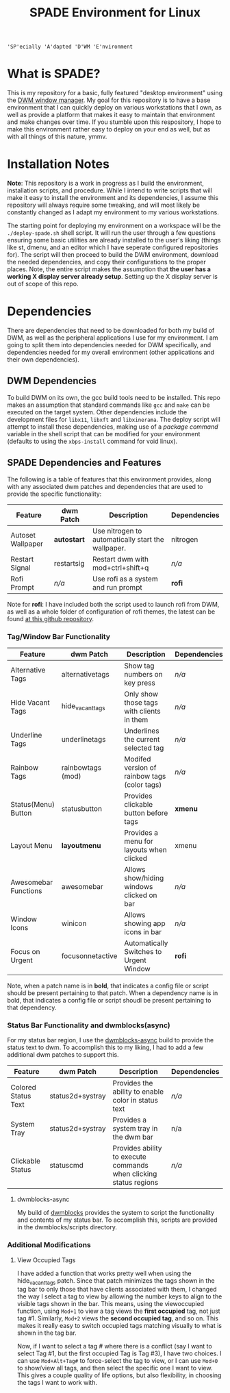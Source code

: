 #+TITLE: SPADE Environment for Linux

: 'SP'ecially 'A'dapted 'D'WM 'E'nvironment

* What is SPADE?
This is my repository for a basic, fully featured "desktop environment" using
the [[https://dwm.suckless.org][DWM window manager]]. My goal for this repository is to have a base
environment that I can quickly deploy on various workstations that I own, as
well as provide a platform that makes it easy to maintain that environment and
make changes over time. If you stumble upon this respository, I hope to make
this environment rather easy to deploy on your end as well, but as with all
things of this nature, ymmv.

* Installation Notes
*Note*: This repository is a work in progress as I build the environment,
installation scripts, and procedure. While I intend to write scripts that will
make it easy to install the environment and its dependencies, I assume this
repository will always require some tweaking, and will most likely be constantly
changed as I adapt my environment to my various workstations.

The starting point for deploying my environment on a workspace will be the
~./deploy-spade.sh~ shell script. It will run the user through a few questions
ensuring some basic utilities are already installed to the user's liking (things
like st, dmenu, and an editor which I have seperate configured repositories for).
The script will then proceed to build the DWM environment, download the needed
dependencies, and copy their configurations to the proper places. Note, the entire
script makes the assumption that *the user has a working X display server already
setup*. Setting up the X display server is out of scope of this repo.

* Dependencies
There are dependencies that need to be downloaded for both my build of DWM, as
well as the peripheral applications I use for my environment. I am going to
split them into dependencies needed for DWM specifically, and dependencies needed
for my overall environment (other applications and their own dependencies).

** DWM Dependencies
To build DWM on its own, the gcc build tools need to be installed. This repo
makes an assumption that standard commands like ~gcc~ and ~make~ can be executed on
the target system. Other dependencies include the development files for ~libx11~,
~libxft~ and ~libxinerama~. The deploy script will attempt to install these dependencies,
making use of a /package command/ variable in the shell script that can be modified
for your environment (defaults to using the ~xbps-install~ command for void linux).

** SPADE Dependencies and Features
The following is a table of features that this environment provides, along with
any associated dwm patches and dependencies that are used to provide the specific
functionality:

| Feature           | dwm Patch   | Description                                        | Dependencies |
|-------------------+-------------+----------------------------------------------------+--------------|
| Autoset Wallpaper | *autostart* | Use nitrogen to automatically start the wallpaper. | nitrogen     |
| Restart Signal    | restartsig  | Restart dwm with mod+ctrl+shift+q                  | /n/a/        |
| Rofi Prompt       | /n/a/       | Use rofi as a system and run prompt                | *rofi*       |

Note for *rofi*: I have included both the script used to launch rofi from DWM, as well as a whole folder
of configuration of rofi themes, the latest can be found [[https://github.com/adi1090x/rofi][at this github repository]].

*** Tag/Window Bar Functionality
| Feature              | dwm Patch         | Description                                  | Dependencies |
|----------------------+-------------------+----------------------------------------------+--------------|
| Alternative Tags     | alternativetags   | Show tag numbers on key press                | /n/a/        |
| Hide Vacant Tags     | hide_vacant_tags  | Only show those tags with clients in them    | /n/a/        |
| Underline Tags       | underlinetags     | Underlines the current selected tag          | /n/a/        |
| Rainbow Tags         | rainbowtags (mod) | Modifed version of rainbow tags (color tags) | /n/a/        |
| Status(Menu) Button  | statusbutton      | Provides clickable button before tags        | *xmenu*      |
| Layout Menu          | *layoutmenu*      | Provides a menu for layouts when clicked     | xmenu        |
| Awesomebar Functions | awesomebar        | Allows show/hiding windows clicked on bar    | /n/a/        |
| Window Icons         | winicon           | Allows showing app icons in bar              | /n/a/        |
| Focus on Urgent      | focusonnetactive  | Automatically Switches to Urgent Window      | *rofi*       |

Note, when a patch name is in *bold*, that indicates a config file or script should be present pertaining
to that patch. When a dependency name is in bold, that indicates a config file or script shoudl be present
pertaining to that dependency.

*** Status Bar Functionality and dwmblocks(async)
For my status bar region, I use the [[https://github.com/UtkarshVerma/dwmblocks-async][dwmblocks-async]] build
to provide the status text to dwm. To accomplish this to my liking, I had to add a few additional dwm patches
to support this.

| Feature             | dwm Patch        | Description                                                       | Dependencies |
|---------------------+------------------+-------------------------------------------------------------------+--------------|
| Colored Status Text | status2d+systray | Provides the ability to enable color in status text               | /n/a/        |
| System Tray         | status2d+systray | Provides a system tray in the dwm bar                             | n/a          |
| Clickable Status    | statuscmd        | Provides ability to execute commands when clicking status regions | /n/a/        |

**** dwmblocks-async
My build of [[https://github.com/knaveightt/dwmblocks][dwmblocks]] provides the system to script the functionality and
contents of my status bar. To accomplish this, scripts are provided in the dwmblocks/scripts directory.


*** Additional Modifications
**** View Occupied Tags
I have added a function that works pretty well when using the hide_vacant_tags patch. Since that patch
minimizes the tags shown in the tag bar to only those that have clients associated with them, I changed
the way I select a tag to view by allowing the number keys to align to the visible tags shown in the bar.
This means, using the viewoccupied function, using ~Mod+1~ to view a tag views the *first occupied* tag, not
just tag #1. Similarly, ~Mod+2~ views the *second occupied tag*, and so on. This makes it really easy to
switch occupied tags matching visually to what is shown in the tag bar.

Now, if I want to select a tag # where there is a conflict (say I want to select Tag #1, but the first
occupied Tag is Tag #3), I have two choices. I can use ~Mod+Alt+Tag#~ to force-select the tag to view,
or I can use ~Mod+0~ to show/view all tags, and then select the specific one I want to view. This gives a
couple quality of life options, but also flexibility, in choosing the tags I want to work with.

